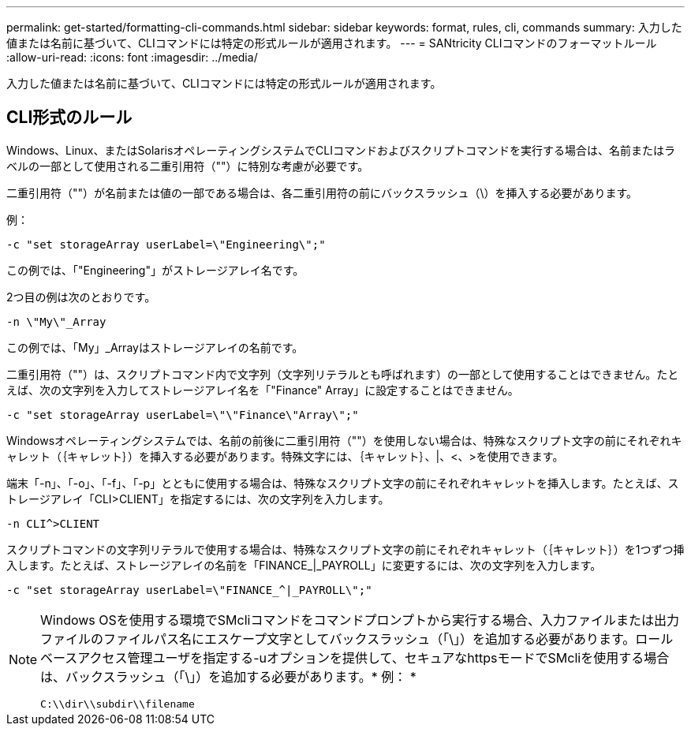 ---
permalink: get-started/formatting-cli-commands.html 
sidebar: sidebar 
keywords: format, rules, cli, commands 
summary: 入力した値または名前に基づいて、CLIコマンドには特定の形式ルールが適用されます。 
---
= SANtricity CLIコマンドのフォーマットルール
:allow-uri-read: 
:icons: font
:imagesdir: ../media/


[role="lead"]
入力した値または名前に基づいて、CLIコマンドには特定の形式ルールが適用されます。



== CLI形式のルール

Windows、Linux、またはSolarisオペレーティングシステムでCLIコマンドおよびスクリプトコマンドを実行する場合は、名前またはラベルの一部として使用される二重引用符（""）に特別な考慮が必要です。

二重引用符（""）が名前または値の一部である場合は、各二重引用符の前にバックスラッシュ（\）を挿入する必要があります。

例：

[listing]
----
-c "set storageArray userLabel=\"Engineering\";"
----
この例では、「"Engineering"」がストレージアレイ名です。

2つ目の例は次のとおりです。

[listing]
----
-n \"My\"_Array
----
この例では、「My」_Arrayはストレージアレイの名前です。

二重引用符（""）は、スクリプトコマンド内で文字列（文字列リテラルとも呼ばれます）の一部として使用することはできません。たとえば、次の文字列を入力してストレージアレイ名を「"Finance" Array」に設定することはできません。

[listing]
----
-c "set storageArray userLabel=\"\"Finance\"Array\";"
----
Windowsオペレーティングシステムでは、名前の前後に二重引用符（""）を使用しない場合は、特殊なスクリプト文字の前にそれぞれキャレット（｛キャレット｝）を挿入する必要があります。特殊文字には、｛キャレット｝、|、<、>を使用できます。

端末「-n」、「-o」、「-f」、「-p」とともに使用する場合は、特殊なスクリプト文字の前にそれぞれキャレットを挿入します。たとえば、ストレージアレイ「CLI>CLIENT」を指定するには、次の文字列を入力します。

[listing]
----
-n CLI^>CLIENT
----
スクリプトコマンドの文字列リテラルで使用する場合は、特殊なスクリプト文字の前にそれぞれキャレット（｛キャレット｝）を1つずつ挿入します。たとえば、ストレージアレイの名前を「FINANCE_|_PAYROLL」に変更するには、次の文字列を入力します。

[listing]
----
-c "set storageArray userLabel=\"FINANCE_^|_PAYROLL\";"
----
[NOTE]
====
Windows OSを使用する環境でSMcliコマンドをコマンドプロンプトから実行する場合、入力ファイルまたは出力ファイルのファイルパス名にエスケープ文字としてバックスラッシュ（「\」）を追加する必要があります。ロールベースアクセス管理ユーザを指定する-uオプションを提供して、セキュアなhttpsモードでSMcliを使用する場合は、バックスラッシュ（「\」）を追加する必要があります。* 例： *

[listing]
----
C:\\dir\\subdir\\filename
----
====